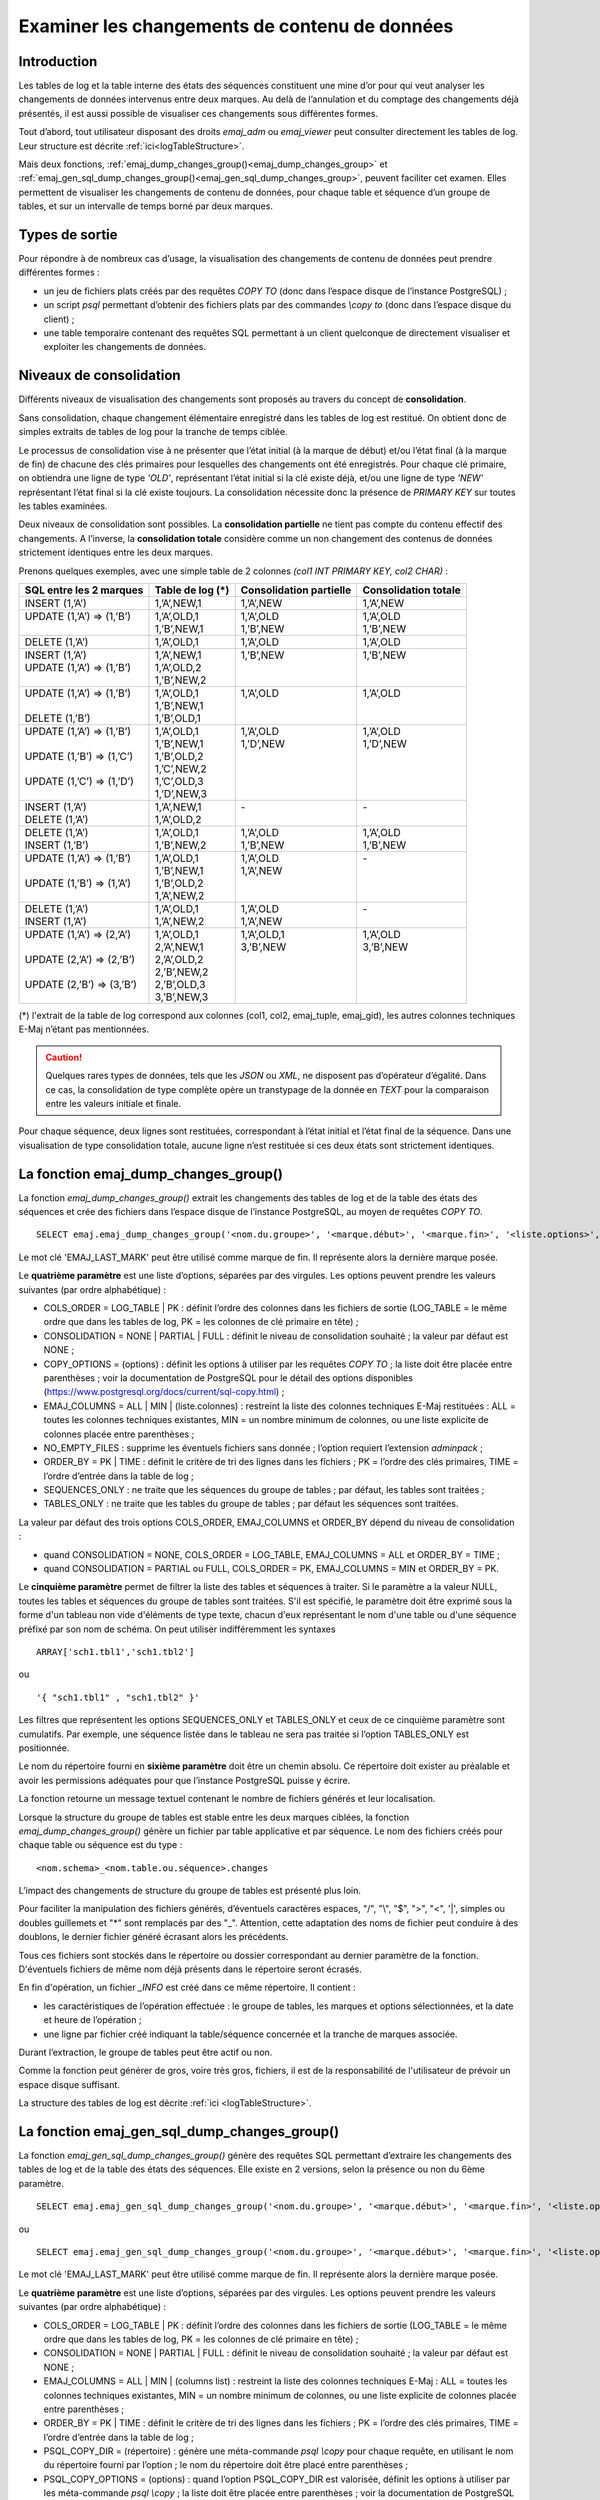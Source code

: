 Examiner les changements de contenu de données
==============================================

.. _examining_changes:

Introduction
------------

Les tables de log et la table interne des états des séquences constituent une mine d’or pour qui veut analyser les changements de données intervenus entre deux marques. Au delà de l’annulation et du comptage des changements déjà présentés, il est aussi possible de visualiser ces changements sous différentes formes.

Tout d’abord, tout utilisateur disposant des droits *emaj_adm* ou *emaj_viewer* peut consulter directement les tables de log. Leur structure est décrite :ref:`ici<logTableStructure>`.

Mais deux fonctions, :ref:`emaj_dump_changes_group()<emaj_dump_changes_group>` et :ref:`emaj_gen_sql_dump_changes_group()<emaj_gen_sql_dump_changes_group>`, peuvent faciliter cet examen. Elles permettent de visualiser les changements de contenu de données, pour chaque table et séquence d’un groupe de tables, et sur un intervalle de temps borné par deux marques.

Types de sortie
---------------

Pour répondre à de nombreux cas d’usage, la visualisation des changements de contenu de données peut prendre différentes formes :

* un jeu de fichiers plats créés par des requêtes *COPY TO* (donc dans l’espace disque de l’instance PostgreSQL) ;
* un script *psql* permettant d’obtenir des fichiers plats par des commandes *\\copy to* (donc dans l’espace disque du client) ;
* une table temporaire contenant des requêtes SQL permettant à un client quelconque de directement visualiser et exploiter les changements de données.

Niveaux de consolidation
------------------------

Différents niveaux de visualisation des changements sont proposés au travers du concept de **consolidation**.

Sans consolidation, chaque changement élémentaire enregistré dans les tables de log est restitué. On obtient donc de simples extraits de tables de log pour la tranche de temps ciblée.

Le processus de consolidation vise à ne présenter que l’état initial (à la marque de début) et/ou l’état final (à la marque de fin) de chacune des clés primaires pour lesquelles des changements ont été enregistrés. Pour chaque clé primaire, on obtiendra une ligne de type *'OLD'*, représentant l’état initial si la clé existe déjà, et/ou une ligne de type *'NEW'* représentant l’état final si la clé existe toujours. La consolidation nécessite donc la présence de *PRIMARY KEY* sur toutes les tables examinées.

Deux niveaux de consolidation sont possibles. La **consolidation partielle** ne tient pas compte du contenu effectif des changements. A l’inverse, la **consolidation totale** considère comme un non changement des contenus de données strictement identiques entre les deux marques.

Prenons quelques exemples, avec une simple table de 2 colonnes *(col1 INT PRIMARY KEY, col2 CHAR)* :

+-----------------------------+---------------------------------------+-------------------------+----------------------+
| SQL entre les 2 marques     | Table de log (*)                      | Consolidation partielle | Consolidation totale |
+=============================+=======================================+=========================+======================+
| | INSERT (1,’A’)            | | 1,’A’,NEW,1                         | | 1,’A’,NEW             | | 1,’A’,NEW          |
+-----------------------------+---------------------------------------+-------------------------+----------------------+
| | UPDATE (1,’A’) => (1,’B’) | | 1,’A’,OLD,1                         | | 1,’A’,OLD             | | 1,’A’,OLD          |
| |                           | | 1,’B’,NEW,1                         | | 1,’B’,NEW             | | 1,’B’,NEW          |
+-----------------------------+---------------------------------------+-------------------------+----------------------+
| | DELETE (1,’A’)            | | 1,’A’,OLD,1                         | | 1,’A’,OLD             | | 1,’A’,OLD          |
+-----------------------------+---------------------------------------+-------------------------+----------------------+
| | INSERT (1,’A’)            | | 1,’A’,NEW,1                         | | 1,’B’,NEW             | | 1,’B’,NEW          |
| | UPDATE (1,’A’) => (1,’B’) | | 1,’A’,OLD,2                         | |                       | |                    |
| |                           | | 1,’B’,NEW,2                         | |                       | |                    |
+-----------------------------+---------------------------------------+-------------------------+----------------------+
| | UPDATE (1,’A’) => (1,’B’) | | 1,’A’,OLD,1                         | | 1,’A’,OLD             | | 1,’A’,OLD          |
| |                           | | 1,’B’,NEW,1                         | |                       | |                    |
| | DELETE (1,’B’)            | | 1,’B’,OLD,1                         | |                       | |                    |
+-----------------------------+---------------------------------------+-------------------------+----------------------+
| | UPDATE (1,’A’) => (1,’B’) | | 1,’A’,OLD,1                         | | 1,’A’,OLD             | | 1,’A’,OLD          |
| |                           | | 1,’B’,NEW,1                         | | 1,’D’,NEW             | | 1,’D’,NEW          |
| | UPDATE (1,’B’) => (1,’C’) | | 1,’B’,OLD,2                         | |                       | |                    |
| |                           | | 1,’C’,NEW,2                         | |                       | |                    |
| | UPDATE (1,’C’) => (1,’D’) | | 1,’C’,OLD,3                         | |                       | |                    |
| |                           | | 1,’D’,NEW,3                         | |                       | |                    |
+-----------------------------+---------------------------------------+-------------------------+----------------------+
| | INSERT (1,’A’)            | | 1,’A’,NEW,1                         | | -                     | | -                  |
| | DELETE (1,’A’)            | | 1,’A’,OLD,2                         | |                       | |                    |
+-----------------------------+---------------------------------------+-------------------------+----------------------+
| | DELETE (1,’A’)            | | 1,’A’,OLD,1                         | | 1,’A’,OLD             | | 1,’A’,OLD          |
| | INSERT (1,’B’)            | | 1,’B’,NEW,2                         | | 1,’B’,NEW             | | 1,’B’,NEW          |
+-----------------------------+---------------------------------------+-------------------------+----------------------+
| | UPDATE (1,’A’) => (1,’B’) | | 1,’A’,OLD,1                         | | 1,’A’,OLD             | | -                  |
| |                           | | 1,’B’,NEW,1                         | | 1,’A’,NEW             | |                    |
| | UPDATE (1,’B’) => (1,’A’) | | 1,’B’,OLD,2                         | |                       | |                    |
| |                           | | 1,’A’,NEW,2                         | |                       | |                    |
+-----------------------------+---------------------------------------+-------------------------+----------------------+
| | DELETE (1,’A’)            | | 1,’A’,OLD,1                         | | 1,’A’,OLD             | | -                  |
| | INSERT (1,’A’)            | | 1,’A’,NEW,2                         | | 1,’A’,NEW             | |                    |
+-----------------------------+---------------------------------------+-------------------------+----------------------+
| | UPDATE (1,’A’) => (2,’A’) | | 1,’A’,OLD,1                         | | 1,’A’,OLD,1           | | 1,’A’,OLD          |
| |                           | | 2,’A’,NEW,1                         | | 3,’B’,NEW             | | 3,’B’,NEW          |
| | UPDATE (2,’A’) => (2,’B’) | | 2,’A’,OLD,2                         | |                       | |                    |
| |                           | | 2,’B’,NEW,2                         | |                       | |                    |
| | UPDATE (2,’B’) => (3,’B’) | | 2,’B’,OLD,3                         | |                       | |                    |
| |                           | | 3,’B’,NEW,3                         | |                       | |                    |
+-----------------------------+---------------------------------------+-------------------------+----------------------+

(*) l'extrait de la table de log correspond aux colonnes (col1, col2, emaj_tuple, emaj_gid), les autres colonnes techniques E-Maj n’étant pas mentionnées.

.. caution::

   Quelques rares types de données, tels que les *JSON* ou *XML*, ne disposent pas d’opérateur d’égalité. Dans ce cas, la consolidation de type complète opère un transtypage de la donnée en *TEXT* pour la comparaison entre les valeurs initiale et finale.

Pour chaque séquence, deux lignes sont restituées, correspondant à l’état initial et l’état final de la séquence. Dans une visualisation de type consolidation totale, aucune ligne n’est restituée si ces deux états sont strictement identiques.

.. _emaj_dump_changes_group:

La fonction emaj_dump_changes_group()
-------------------------------------

La fonction *emaj_dump_changes_group()* extrait les changements des tables de log et de la table des états des séquences et crée des fichiers dans l’espace disque de l’instance PostgreSQL, au moyen de requêtes *COPY TO*. ::

   SELECT emaj.emaj_dump_changes_group('<nom.du.groupe>', '<marque.début>', '<marque.fin>', '<liste.options>', '<tableau.tables.séquences>', '<répertoire.de.stockage>');

Le mot clé 'EMAJ_LAST_MARK' peut être utilisé comme marque de fin. Il représente alors la dernière marque posée.

Le **quatrième paramètre** est une liste d’options, séparées par des virgules. Les options peuvent prendre les valeurs suivantes (par ordre alphabétique) :

* COLS_ORDER = LOG_TABLE | PK : définit l’ordre des colonnes dans les fichiers de sortie (LOG_TABLE = le même ordre que dans les tables de log, PK = les colonnes de clé primaire en tête) ;
* CONSOLIDATION = NONE | PARTIAL | FULL : définit le niveau de consolidation souhaité ; la valeur par défaut est NONE ;
* COPY_OPTIONS = (options) : définit les options à utiliser par les requêtes *COPY TO* ; la liste doit être placée entre parenthèses ; voir la documentation de PostgreSQL pour le détail des options disponibles (https://www.postgresql.org/docs/current/sql-copy.html) ;
* EMAJ_COLUMNS = ALL | MIN | (liste.colonnes) : restreint la liste des colonnes techniques E-Maj restituées : ALL = toutes les colonnes techniques existantes, MIN = un nombre minimum de colonnes, ou une liste explicite de colonnes placée entre parenthèses ;
* NO_EMPTY_FILES : supprime les éventuels fichiers sans donnée ; l’option requiert l’extension *adminpack* ;
* ORDER_BY = PK | TIME : définit le critère de tri des lignes dans les fichiers ; PK = l’ordre des clés primaires, TIME = l’ordre d’entrée dans la table de log ;
* SEQUENCES_ONLY : ne traite que les séquences du groupe de tables ; par défaut, les tables sont traitées ;
* TABLES_ONLY : ne traite que les tables du groupe de tables ; par défaut les séquences sont traitées.

La valeur par défaut des trois options COLS_ORDER, EMAJ_COLUMNS et ORDER_BY dépend du niveau de consolidation :

* quand CONSOLIDATION = NONE, COLS_ORDER = LOG_TABLE, EMAJ_COLUMNS = ALL et ORDER_BY = TIME ;
* quand CONSOLIDATION = PARTIAL ou FULL, COLS_ORDER = PK, EMAJ_COLUMNS = MIN et ORDER_BY = PK.

Le **cinquième paramètre** permet de filtrer la liste des tables et séquences à traiter. Si le paramètre a la valeur NULL, toutes les tables et séquences du groupe de tables sont traitées. S'il est spécifié, le paramètre doit être exprimé sous la forme d'un tableau non vide d'éléments de type texte, chacun d'eux représentant le nom d'une table ou d'une séquence préfixé par son nom de schéma. On peut utiliser indifféremment  les syntaxes ::

   ARRAY['sch1.tbl1','sch1.tbl2']

ou ::

   '{ "sch1.tbl1" , "sch1.tbl2" }'

Les filtres que représentent les options SEQUENCES_ONLY et TABLES_ONLY et ceux de ce cinquième paramètre sont cumulatifs. Par exemple, une séquence listée dans le tableau ne sera pas traitée si l’option TABLES_ONLY est positionnée.

Le nom du répertoire fourni en **sixième paramètre** doit être un chemin absolu. Ce répertoire doit exister au préalable et avoir les permissions adéquates pour que l’instance PostgreSQL puisse y écrire.

La fonction retourne un message textuel contenant le nombre de fichiers générés et leur localisation.

Lorsque la structure du groupe de tables est stable entre les deux marques ciblées, la fonction *emaj_dump_changes_group()* génère un fichier par table applicative et par séquence. Le nom des fichiers créés pour chaque table ou séquence est du type : ::

   <nom.schema>_<nom.table.ou.séquence>.changes

L’impact des changements de structure du groupe de tables est présenté plus loin.

Pour faciliter la manipulation des fichiers générés, d’éventuels caractères espaces, "/", "\\", "$", ">", "<", '|', simples ou doubles guillemets et "\*" sont remplacés par des "_". Attention, cette adaptation des noms de fichier peut conduire à des doublons, le dernier fichier généré écrasant alors les précédents.

Tous ces fichiers sont stockés dans le répertoire ou dossier correspondant au dernier paramètre de la fonction. D'éventuels fichiers de même nom déjà présents dans le répertoire seront écrasés.

En fin d'opération, un fichier *_INFO* est créé dans ce même répertoire. Il contient :

* les caractéristiques de l’opération effectuée : le groupe de tables, les marques et options sélectionnées, et la date et heure de l’opération ;
* une ligne par fichier créé indiquant la table/séquence concernée et la tranche de marques associée.

Durant l’extraction, le groupe de tables peut être actif ou non.

Comme la fonction peut générer de gros, voire très gros, fichiers, il est de la responsabilité de l'utilisateur de prévoir un espace disque suffisant.

La structure des tables de log est décrite :ref:`ici <logTableStructure>`.

.. _emaj_gen_sql_dump_changes_group:

La fonction emaj_gen_sql_dump_changes_group()
---------------------------------------------

La fonction *emaj_gen_sql_dump_changes_group()* génère des requêtes SQL permettant d’extraire les changements des tables de log et de la table des états des séquences. Elle existe en 2 versions, selon la présence ou non du 6ème paramètre. ::

   SELECT emaj.emaj_gen_sql_dump_changes_group('<nom.du.groupe>', '<marque.début>', '<marque.fin>', '<liste.options>', '<tableau.tables.séquences>');

ou ::

   SELECT emaj.emaj_gen_sql_dump_changes_group('<nom.du.groupe>', '<marque.début>', '<marque.fin>', '<liste.options>', '<tableau.tables.séquences>', '<localisation.du.script>');

Le mot clé 'EMAJ_LAST_MARK' peut être utilisé comme marque de fin. Il représente alors la dernière marque posée.

Le **quatrième paramètre** est une liste d’options, séparées par des virgules. Les options peuvent prendre les valeurs suivantes (par ordre alphabétique) :

* COLS_ORDER = LOG_TABLE | PK : définit l’ordre des colonnes dans les fichiers de sortie (LOG_TABLE = le même ordre que dans les tables de log, PK = les colonnes de clé primaire en tête) ;
* CONSOLIDATION = NONE | PARTIAL | FULL : définit le niveau de consolidation souhaité ; la valeur par défaut est NONE ;
* EMAJ_COLUMNS = ALL | MIN | (columns list) : restreint la liste des colonnes techniques E-Maj : ALL = toutes les colonnes techniques existantes, MIN = un nombre minimum de colonnes, ou une liste explicite de colonnes placée entre parenthèses ;
* ORDER_BY = PK | TIME : définit le critère de tri des lignes dans les fichiers ; PK = l’ordre des clés primaires, TIME = l’ordre d’entrée dans la table de log ;
* PSQL_COPY_DIR = (répertoire) : génère une méta-commande *psql* *\\copy* pour chaque requête, en utilisant le nom du répertoire fourni par l’option ; le nom du répertoire doit être placé entre parenthèses ;
* PSQL_COPY_OPTIONS = (options) : quand l’option PSQL_COPY_DIR est valorisée, définit les options à utiliser par les méta-commande *psql* *\\copy* ; la liste doit être placée entre parenthèses ; voir la documentation de PostgreSQL pour le détail des options disponibles (https://www.postgresql.org/docs/current/sql-copy.html) ;
* SEQUENCES_ONLY : ne traite que les séquences du groupe de tables ; par défaut, les tables sont traitées ;
* SQL_FORMAT = RAW | PRETTY : définit la façon dont les requêtes générées sont formatées : RAW = sur une seule ligne, PRETTY = sur plusieurs lignes avec indentation pour une lecture plus aisée ;
* TABLES_ONLY : ne traite que les tables du groupe de tables ; par défaut les séquences sont traitées.

Pour les trois options COLS_ORDER, EMAJ_COLUMNS et ORDER_BY, la valeur par défaut dépend du niveau de consolidation :

* quand CONSOLIDATION = NONE, COLS_ORDER = LOG_TABLE, EMAJ_COLUMNS = ALL et ORDER_BY = TIME ;
* quand CONSOLIDATION = PARTIAL ou FULL, COLS_ORDER = PK, EMAJ_COLUMNS = MIN et ORDER_BY = PK.

Le **cinquième paramètre** permet de filtrer la liste des tables et séquences à traiter. Si le paramètre a la valeur NULL, toutes les tables et séquences du groupe de tables sont traitées. S'il est spécifié, le paramètre doit être exprimé sous la forme d'un tableau non vide d'éléments de type texte, chacun d'eux représentant le nom d'une table ou d'une séquence préfixé par son nom de schéma. On peut utiliser indifféremment  les syntaxes : ::

   ARRAY['sch1.tbl1','sch1.tbl2']

ou ::

   '{ "sch1.tbl1" , "sch1.tbl2" }'

Les filtres que représentent les options SEQUENCES_ONLY et TABLES_ONLY et ceux de ce cinquième paramètre sont cumulatifs. Par exemple, une séquence listée dans le tableau ne sera pas traitée si l’option TABLES_ONLY est positionnée.

Le nom du répertoire fourni en **sixième paramètre** est facultatif. S’il est absent, les requêtes générées sont mises à la disposition de l’appelant dans une table temporaire, *emaj_temp_sql*. Dans le cas contraire, elles sont écrites dans le fichier défini par le paramètre. Le nom de fichier doit alors être un chemin absolu. Le répertoire doit exister au préalable et avoir les permissions adéquates pour que l’instance PostgreSQL puisse y écrire.

Si des noms de schémas, de tables ou de colonnes contiennent des caractères "\\" (antislash), la commande *COPY* qui crée le fichier script double ces caractères. Si une commande *sed* est disponible sur le serveur hébergeant l’instance PostgreSQL, la fonction *emaj_gen_sql_dump_changes_group()* dédouble automatiquement ces caractères "\\". Sinon, il est nécessaire de retraiter manuellement le script généré.

La fonction retourne un message textuel contenant le nombre de requêtes générées et leur localisation.

La table temporaire *emaj_temp_sql*, mise à la disposition de l’appelant quand le dernier paramètre est absent, a la structure suivante :

* sql_stmt_number (INT) : numéro de la requête
* sql_line_number (INT) : numéro de ligne de la requête (0 pour les commentaires, 1 pour une requête complète quand SQL_FORMAT = RAW, 1 à n quand SQL_FORMAT = PRETTY)
* sql_rel_kind (TEXT) : type de relation ("table" ou "sequence")
* sql_schema (TEXT) : schéma contenant la table ou séquence applicative
* sql_tblseq (TEXT) : nom de la table ou séquence
* sql_first_mark (TEXT) : nom de la marque début pour cette table ou séquence
* sql_last_mark (TEXT) : nom de la marque de fin pour cette table ou séquence
* sql_group (TEXT) : nom du groupe de tables d’appartenance
* sql_nb_changes (BIGINT) : nombre estimé de changements à traiter (NULL pour les séquences)
* sql_file_name_suffix (TEXT) : suffixe du nom de fichier à générer quand l’option PSQL_COPY_DIR a été valorisée
* sql_text (TEXT) : ligne de texte de la requête générée
* sql_result (BIGINT) : colonne destinée à l’appelant pour son propre usage dans l’exploitation de la table temporaire.

La table contient :

* une première requête de commentaire général, reprenant les caractéristiques de la génération : groupe de tables, marques, options, etc (*sql_stmt_number* = 0) ;
* en cas de consolidation complète, une requête modifiant la variable de configuration *enable_nestloop* ; cette requête est nécessaire pour optimiser les analyses des tables de log, (*sql_stmt_number* = 1) ;
* puis, pour chaque table et séquence traitée :

   * un commentaire propre à la table ou la séquence (*sql_line_number* = 0) ;
   * la requête d’analyse, sur une ou plusieurs lignes, en fonction de la valeur de l’option SQL_FORMAT ;
* en cas de consolidation complète, une dernière requête repositionnant la variable *enable_nestloop* à sa valeur précédente.

Un index est créé sur les deux premières colonnes.

A l’issue de l’exécution de la fonction *emaj_gen_sql_dump_changes_group()*, l’appelant peut utiliser la table temporaire à sa guise. Avec des requêtes *ALTER TABLE*, il peut même ajouter une ou plusieurs autres colonnes, renommer la table, la transformer en table permanente. Il peut également créer un index supplémentaire si cela s’avère utile. Le nombre estimé de mises à jour peut être utile pour paralléliser efficacement l’exécution des requêtes.

L’appelant peut par exemple générer ensuite un script sql et le stocker localement avec une requête ::

   \copy (SELECT sql_text FROM emaj_temp_sql) to <fichier>

Il peut obtenir le SQL pour une table donnée avec ::

   SELECT sql_text FROM emaj_temp_sql
      WHERE sql_line_number >= 1
        AND sql_schema = '<schema>' AND sql_tblseq = '<table>';

Durant la génération du SQL, le groupe de tables peut être actif ou non.

La fonction *emaj_gen_sql_dump_changes_group()* peut être exécutée par un rôle disposant du droit *emaj_viewer* mais pas du droit *emaj_adm* si aucun fichier n’est directement généré par la fonction (i.e. le sixième paramètre est absent).

Les impacts des changements de structure des groupes de tables
--------------------------------------------------------------

Il peut arriver que, sur l’intervalle de marques sélectionné, la structure du groupe de tables se trouve modifiée.

.. image:: images/logging_group_stat.png
   :align: center

Une table ou une séquence peut être assignée au groupe ou retirée du groupe entre les marques début et fin sélectionnées, comme c’est le cas des tables t2 et t3 dans le graphique ci-desus. Les extractions portent alors sur les périodes réelles d’appartenance des tables et séquences à leur groupe de tables. C’est la raison pour laquelle le fichier *_INFO* ou la table *emaj_temp_sql* contiennent les informations relatives aux bornes effectivement utilisées pour chaque table ou séquence.

Une table ou séquence peut même être sortie de son groupe puis y être réintégrée ultérieurement, comme c’est le cas pour la table t4. Il y a alors plusieurs extractions pour la table ou séquence : la fonction *emaj_gen_sql_dump_changes_group()* génére plusieurs requêtes dans *emaj_temp_sql* et la fonction *emaj_dump_changes_group()* crée plusieurs fichiers pour la même table ou séquence. Le suffixe du nom de fichier produit devient alors *_1.changes*, *_2.changes*, etc.
